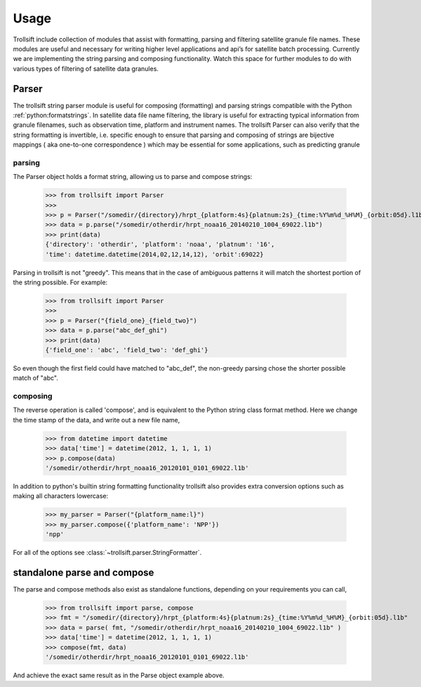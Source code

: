 Usage
=====

Trollsift include collection of modules that assist with formatting, parsing and filtering satellite granule file names. These modules are useful and necessary for writing higher level applications and api’s for satellite batch processing. Currently we are implementing the string parsing and composing functionality. Watch this space for further modules to do with various types of filtering of satellite data granules.

Parser
------
The trollsift string parser module is useful for composing (formatting) and parsing strings
compatible with the Python :ref:`python:formatstrings`. In satellite data file name filtering,
the library is useful for extracting typical information from granule filenames, such
as observation time, platform and instrument names. The trollsift Parser can also
verify that the string formatting is invertible, i.e. specific enough to ensure that
parsing and composing of strings are bijective mappings ( aka one-to-one correspondence )
which may be essential for some applications, such as predicting granule 

parsing
^^^^^^^
The Parser object holds a format string, allowing us to parse and compose strings:

  >>> from trollsift import Parser
  >>> 
  >>> p = Parser("/somedir/{directory}/hrpt_{platform:4s}{platnum:2s}_{time:%Y%m%d_%H%M}_{orbit:05d}.l1b")
  >>> data = p.parse("/somedir/otherdir/hrpt_noaa16_20140210_1004_69022.l1b")
  >>> print(data)
  {'directory': 'otherdir', 'platform': 'noaa', 'platnum': '16',
  'time': datetime.datetime(2014,02,12,14,12), 'orbit':69022}

Parsing in trollsift is not "greedy". This means that in the case of ambiguous
patterns it will match the shortest portion of the string possible. For example:

  >>> from trollsift import Parser
  >>>
  >>> p = Parser("{field_one}_{field_two}")
  >>> data = p.parse("abc_def_ghi")
  >>> print(data)
  {'field_one': 'abc', 'field_two': 'def_ghi'}

So even though the first field could have matched to "abc_def", the non-greedy
parsing chose the shorter possible match of "abc".

composing
^^^^^^^^^
The reverse operation is called 'compose', and is equivalent to the Python string
class format method.  Here we change the time stamp of the data, and write out 
a new file name,

  >>> from datetime import datetime
  >>> data['time'] = datetime(2012, 1, 1, 1, 1)
  >>> p.compose(data)
  '/somedir/otherdir/hrpt_noaa16_20120101_0101_69022.l1b'

In addition to python's builtin string formatting functionality trollsift also
provides extra conversion options such as making all characters lowercase:

  >>> my_parser = Parser("{platform_name:l}")
  >>> my_parser.compose({'platform_name': 'NPP'})
  'npp'

For all of the options see :class:`~trollsift.parser.StringFormatter`.

standalone parse and compose
----------------------------

The parse and compose methods also exist as standalone functions,
depending on your requirements you can call,

  >>> from trollsift import parse, compose
  >>> fmt = "/somedir/{directory}/hrpt_{platform:4s}{platnum:2s}_{time:%Y%m%d_%H%M}_{orbit:05d}.l1b"
  >>> data = parse( fmt, "/somedir/otherdir/hrpt_noaa16_20140210_1004_69022.l1b" )
  >>> data['time'] = datetime(2012, 1, 1, 1, 1)
  >>> compose(fmt, data)
  '/somedir/otherdir/hrpt_noaa16_20120101_0101_69022.l1b'

And achieve the exact same result as in the Parse object example above.



